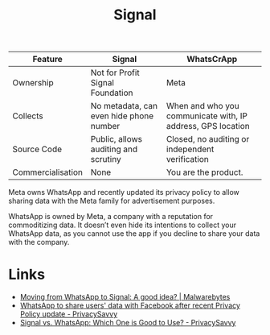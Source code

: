 :PROPERTIES:
:mtime:    20250925225909
:ctime:    20250925225909
:END:

:PROPERTIES:
:ID:       06db84e0-bb77-4c56-8dec-c3506cfbc030
:END:
#+TITLE: Signal
#+FILETAGS: :signal:prviacy:e2ee:

| Feature           | Signal                                  | WhatsCrApp                                                  |
|-------------------+-----------------------------------------+-------------------------------------------------------------|
| Ownership         | Not for Profit Signal Foundation        | Meta                                                        |
| Collects          | No metadata, can even hide phone number | When and who you communicate with, IP address, GPS location |
| Source Code       | Public, allows auditing and scrutiny    | Closed, no auditing or independent verification             |
| Commercialisation | None                                    | You are the product.                                            |

#+BEGIN-QUOTE:
Meta owns WhatsApp and recently updated its privacy policy to allow sharing data with the Meta family for advertisement
purposes.

WhatsApp is owned by Meta, a company with a reputation for commoditizing data. It doesn’t even hide its intentions to
collect your WhatsApp data, as you cannot use the app if you decline to share your data with the company.
#+END-QUOTE:

* Links

+ [[https://www.malwarebytes.com/blog/news/2025/03/moving-from-whatsapp-to-signal-a-good-idea][Moving from WhatsApp to Signal: A good idea? | Malwarebytes]]
+ [[https://privacysavvy.com/news/privacy/whatsapp-to-share-data-with-facebook-after-privacy-policy-update/][WhatsApp to share users' data with Facebook after recent Privacy Policy update - PrivacySavvy]]
+ [[https://privacysavvy.com/security/mobile/signal-vs-whatsapp/][Signal vs. WhatsApp: Which One is Good to Use? - PrivacySavvy]]
